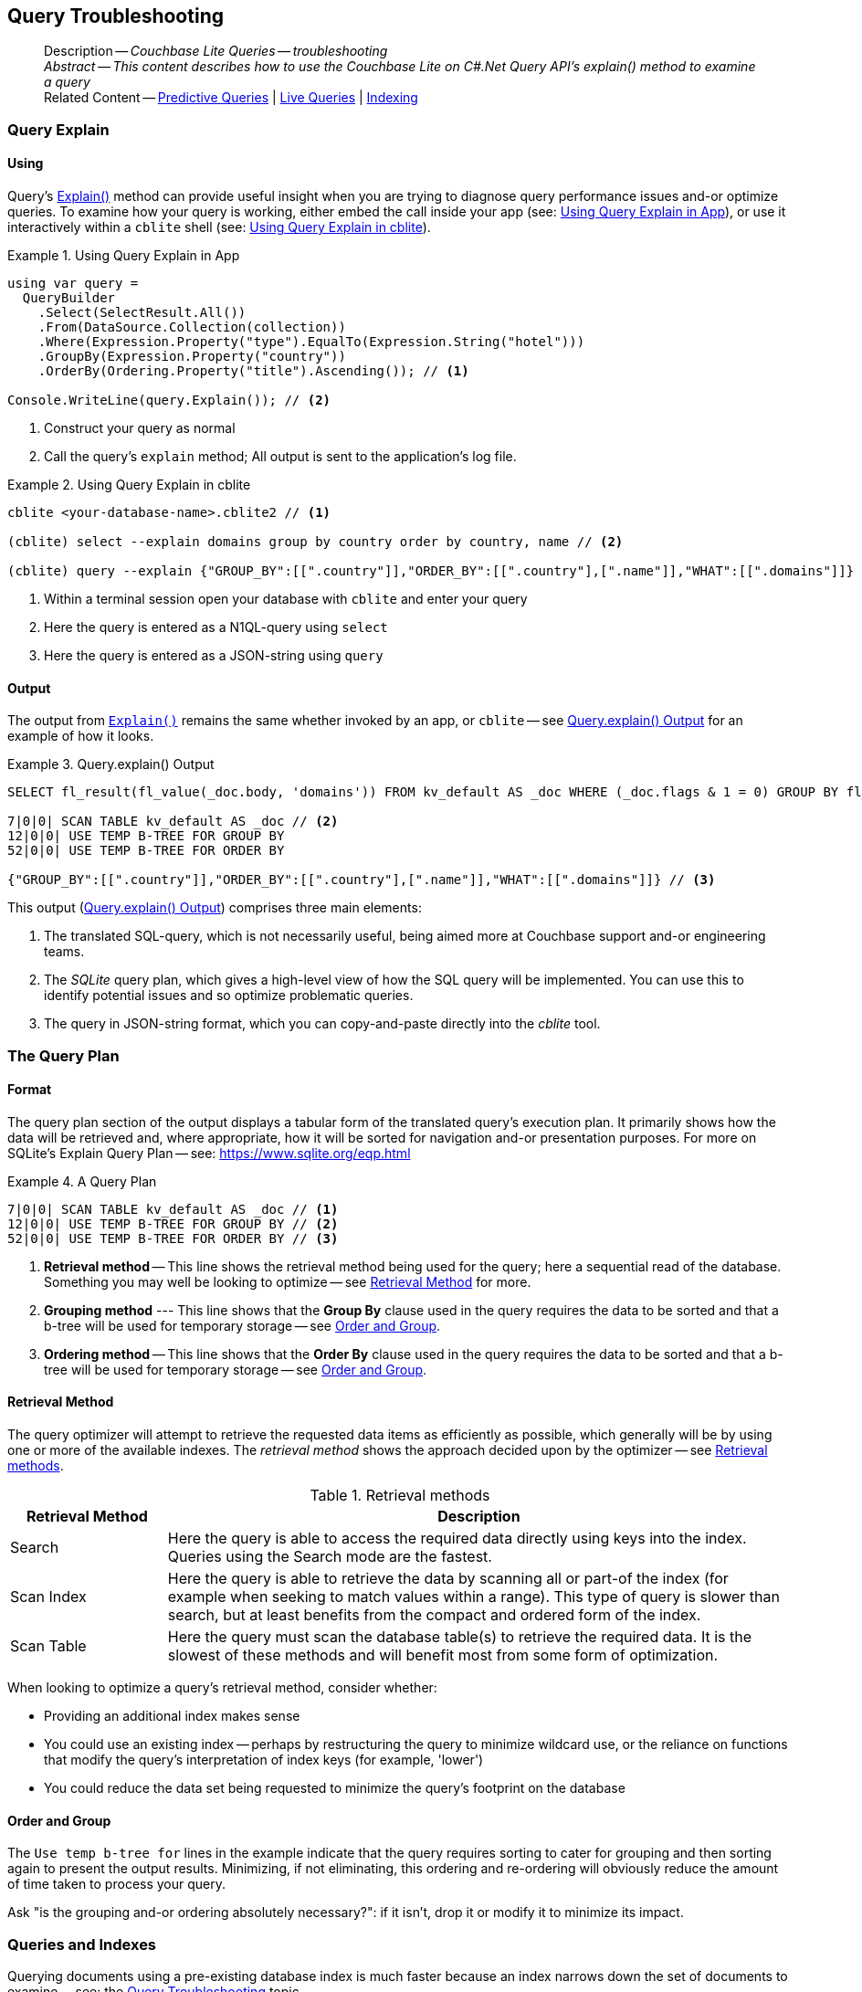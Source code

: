 :docname: query-troubleshooting
:page-module: csharp
:page-relative-src-path: query-troubleshooting.adoc
:page-origin-url: https://github.com/couchbase/docs-couchbase-lite.git
:page-origin-start-path:
:page-origin-refname: antora-assembler-simplification
:page-origin-reftype: branch
:page-origin-refhash: (worktree)
[#csharp:query-troubleshooting:::]
== Query Troubleshooting
// BEGIN -- page -- <module>-query-trouble-shooting.adoc
// Uses:
// -- attribute -- partial$ -- modules/<module>/pages/_partials
// -- attribute -- root-partials -- modules/ROOT/pages/_partials
// -- attribute -- root-commons -- modules/ROOT/pages/_partials/commons/common-
// -- attribute -- various 'xref' page links from {root-partials}_define_page_index.adoc
// -- standard header file -- partial$_set_page_context_for_<module>.adoc[]
// -- common module -- {root-commons}query-troubleshooting.adoc
//
:page-aliases: learn/csharp-query-troubleshooting.adoc
:page-role:
:description: Couchbase Lite Queries -- troubleshooting





































































// _show_page_header_block.adoc invoked in common module
[abstract]
--
Description -- _{description}_ +
_Abstract -- This content describes how to use the Couchbase Lite on C#.Net Query API's explain() method to examine a query_ +
Related Content -- xref:csharp:querybuilder.adoc#lbl-predquery[Predictive Queries] | xref:csharp:query-live.adoc[Live Queries] | xref:csharp:indexing.adoc[Indexing]
--


[discrete#csharp:query-troubleshooting:::query-explain]
=== Query Explain


[discrete#csharp:query-troubleshooting:::using]
==== Using
Query's https://docs.couchbase.com/mobile/{major}.{minor}.{maintenance-net}{empty}/couchbase-lite-net/api/Couchbase.Lite.Query.#Couchbase_Lite__Query_IQuery_Explain[Explain()] method can provide useful insight when you are trying to diagnose query performance issues and-or optimize queries.
To examine how your query is working, either embed the call inside your app (see: <<csharp:query-troubleshooting:::use-qe-app>>), or use it interactively within a `cblite` shell (see: <<csharp:query-troubleshooting:::use-qe-cblite>>).

[#use-qe-app]
.Using Query Explain in App


[#csharp:query-troubleshooting:::use-qe-app]
====


// Show Main Snippet
// include::csharp:example$code_snippets/Program.cs[tags="query-explain-all", indent=0]
[source, C#]
----
using var query =
  QueryBuilder
    .Select(SelectResult.All())
    .From(DataSource.Collection(collection))
    .Where(Expression.Property("type").EqualTo(Expression.String("hotel")))
    .GroupBy(Expression.Property("country"))
    .OrderBy(Ordering.Property("title").Ascending()); // <.>

Console.WriteLine(query.Explain()); // <.>
----




====

<.> Construct your query as normal
<.> Call the query's `explain` method; All output is sent to the application's log file.

[#csharp:query-troubleshooting:::use-qe-cblite]
.Using Query Explain in cblite
====
[source, console]
----
cblite <your-database-name>.cblite2 // <.>

(cblite) select --explain domains group by country order by country, name // <.>

(cblite) query --explain {"GROUP_BY":[[".country"]],"ORDER_BY":[[".country"],[".name"]],"WHAT":[[".domains"]]} // <.>

----
<.> Within a terminal session open your database with `cblite` and enter your query
<.> Here the query is entered as a N1QL-query using `select` +
<.> Here the query is entered as a JSON-string using `query`
====


[discrete#csharp:query-troubleshooting:::output]
==== Output
The output from `https://docs.couchbase.com/mobile/{major}.{minor}.{maintenance-net}{empty}/couchbase-lite-net/api/Couchbase.Lite.Query.#Couchbase_Lite__Query_IQuery_Explain[Explain()]` remains the same whether invoked by an app, or `cblite` -- see <<csharp:query-troubleshooting:::qe-output>> for an example of how it looks.

[#csharp:query-troubleshooting:::qe-output]
.Query.explain() Output
====

[source, console]
----
SELECT fl_result(fl_value(_doc.body, 'domains')) FROM kv_default AS _doc WHERE (_doc.flags & 1 = 0) GROUP BY fl_value(_doc.body, 'country') ORDER BY fl_value(_doc.body, 'country'), fl_value(_doc.body, 'name') // <.>

7|0|0| SCAN TABLE kv_default AS _doc // <.>
12|0|0| USE TEMP B-TREE FOR GROUP BY
52|0|0| USE TEMP B-TREE FOR ORDER BY

{"GROUP_BY":[[".country"]],"ORDER_BY":[[".country"],[".name"]],"WHAT":[[".domains"]]} // <.>

----

====

This output (<<csharp:query-troubleshooting:::qe-output>>) comprises three main elements:

<.> The translated SQL-query, which is not necessarily useful, being aimed more at Couchbase support and-or engineering teams.
<.> The _SQLite_ query plan, which gives a high-level view of how the SQL query will be implemented.
You can use this to identify potential issues and so optimize problematic queries.
<.> The query in JSON-string format, which you can copy-and-paste directly into the _cblite_ tool.


[discrete#csharp:query-troubleshooting:::the-query-plan]
=== The Query Plan


[discrete#csharp:query-troubleshooting:::format]
==== Format
The query plan section of the output displays a tabular form of the translated query's execution plan.
It primarily shows how the data will be retrieved and, where appropriate, how it will be sorted for navigation and-or presentation purposes.
For more on SQLite's Explain Query Plan -- see: https://www.sqlite.org/eqp.html

[#csharp:query-troubleshooting:::qry-plan]
.A Query Plan
====
[source, console]
----
7|0|0| SCAN TABLE kv_default AS _doc // <.>
12|0|0| USE TEMP B-TREE FOR GROUP BY // <.>
52|0|0| USE TEMP B-TREE FOR ORDER BY // <.>
----

<.> *Retrieval method* -- This line shows the retrieval method being used for the query; here a sequential read of the database.
Something you may well be looking to optimize -- see <<csharp:query-troubleshooting:::ret-method>> for more.
<.> *Grouping method* --- This line shows that the *Group By* clause used in the query requires the data to be sorted and that a b-tree will be used for temporary storage -- see <<csharp:query-troubleshooting:::order-group>>.
<.> *Ordering method* -- This line shows that the *Order By* clause used in the query requires the data to be sorted and that a b-tree will be used for temporary storage -- see <<csharp:query-troubleshooting:::order-group>>.
====


[discrete#csharp:query-troubleshooting:::ret-method]
==== Retrieval Method
The query optimizer will attempt to retrieve the requested data items as efficiently as possible, which generally will be by using one or more of the available indexes.
The _retrieval method_ shows the approach decided upon by the optimizer -- see <<csharp:query-troubleshooting:::ret-meths>>.

[#ret-meths]
.Retrieval methods
[#csharp:query-troubleshooting:::ret-meths#,cols="2,8"]
|===
|Retrieval Method | Description

|Search
|Here the query is able to access the required data directly using keys into the index.
Queries using the Search mode are the fastest.

|Scan Index
|Here the query is able to retrieve the data by scanning all or part-of the index (for example when seeking to match values within a range).
This type of query is slower than search, but at least benefits from the compact and ordered form of the index.

|Scan Table
|Here the query must scan the database table(s) to retrieve the required data.
It is the slowest of these methods and will benefit most from some form of optimization.
|===

When looking to optimize a query's retrieval method, consider whether:

* Providing an additional index makes sense
* You could use an existing index -- perhaps by restructuring the query to minimize wildcard use, or the reliance on functions that modify the query's interpretation of index keys (for example, 'lower')
* You could reduce the data set being requested to minimize the query's footprint on the database

[discrete#csharp:query-troubleshooting:::order-group]
==== Order and Group
The `Use temp b-tree for` lines in the example indicate that the query requires sorting to cater for grouping and then sorting again to present the output results.
Minimizing, if not eliminating, this ordering and re-ordering will obviously reduce the amount of time taken to process your query.

Ask "is the grouping and-or ordering absolutely necessary?": if it isn't, drop it or modify it to minimize its impact.


[discrete#csharp:query-troubleshooting:::queries-and-indexes]
=== Queries and Indexes

Querying documents using a pre-existing database index is much faster because an index narrows down the set of documents to examine -- see: the xref:csharp:query-troubleshooting.adoc[Query Troubleshooting] topic.

When planning the indexes you need for your database, remember that while indexes make queries faster, they may also:

* Make writes slightly slower, because each index must be updated whenever a document is updated
* Make your Couchbase Lite database slightly larger.

Too many indexes may hurt performance.
Optimal performance depends on designing and creating the _right_ indexes to go along with your queries.

.Constraints
[NOTE]
Couchbase Lite for net does not currently support partial value indexes; indexes with non-property expressions.
You should only index with properties that you plan to use in the query.



The Query optimizer converts your query into a parse tree that groups zero or more _and-connected_ clauses together (as dictated by your `where` conditionals) for effective query engine processing.

Ideally a query will be be able to satisfy its requirements entirely by either directly accessing the index or searching sequential index rows.
Less good is if the query must scan the whole index; although the compact nature of most indexes means this is still much faster than the alternative of scanning the entire database with no help from the indexes at all.

Searches that begin with or rely upon an inequality with the primary key are inherently less effective than those using a primary key equality.


[discrete#csharp:query-troubleshooting:::working-with-the-query-optimizer]
=== Working with the Query Optimizer
You may have noticed that sometimes a query runs faster on a second run, or after re-opening the database, or after deleting and recreating an index.
This typically happens when SQL Query Optimizer has gathered sufficient stats to recognize a means of optimizing a sub-optimal query.

If only those stats were available from the start.
In fact they are gathered after certain events, such as:

* Following index creation
* On a database close
* When running a database compact.

So, if your analysis of the <<csharp:query-troubleshooting:::qe-output,Query Explain output>> indicates a sub-optimal query and your rewrites fail to sufficiently optimize it, consider compacting the database.
Then re-generate the Query Explain and note any improvements in optimization.
They may not, in themselves, resolve the issue entirely; but they can provide a uesful guide toward further optimizing changes you could make.


[discrete#csharp:query-troubleshooting:::use-like-based-queries]
=== Wildcard and Like-based Queries

Like-based searches can use the index(es) only if:

* The search-string doesn't start with a wildcard
* The primary search expression uses a property that is indexed key
* The search-string is a constant known at run time) (that is, not a value derived during processing of the query)

To illustrate this we can use a modified query from the Mobile Travel Sample application; replacing a simple equality test with a 'LIKE'

In <<csharp:query-troubleshooting:::like-wild-pfx-qry>> we use a wildcard prefix and suffix.
You can see that the query plan decides on a retrieval method of `Scan Table`.

TIP: For more on indexes -- see: xref:csharp:indexing.adoc[Indexing]

[#like-wild-pfx-qry]
.Like with Wildcard Prefix


// Show Main Snippet
// include::csharp:example$code_snippets/Program.cs[tags="query-explain-like", indent=0]
[sourc#csharp:query-troubleshooting:::like-wild-pfx-qrye, C#]
----
using var query =
  QueryBuilder
    .Select(SelectResult.All())
    .From(DataSource.Collection(collection))
    .Where(Expression.Property("type").Like(Expression.String("%hotel%"))
      .And(Function.Lower(Expression.Property("name")).Like(Expression.String("%royal%")))); // <.>
Console.WriteLine(query.Explain());
----



<.> The indexed property, TYPE, cannot use its index because of the wildcard prefix.


.Resulting Query Plan
[source, console]
----
2|0|0| SCAN TABLE kv_default AS _doc
----

By contrast, by removing the wildcard prefix `%` (in <<csharp:query-troubleshooting:::like-no-wild-pfx-qry>>), we see that the query plan's retrieval method changes to become an index search.
Where practical, simple changes like this can make significant differences in query performance.

.Like with No Wildcard-prefix
[#like-no-wild-pfx-qry]


[#csharp:query-troubleshooting:::like-no-wild-pfx-qry]
====


// Show Main Snippet
// include::csharp:example$code_snippets/Program.cs[tags="query-explain-nopfx", indent=0]
[source, C#]
----
using var query =
  QueryBuilder
    .Select(SelectResult.All())
    .From(DataSource.Collection(collection))
    .Where(Expression.Property("type").Like(Expression.String("hotel%"))
      .And(Function.Lower(Expression.Property("name")).Like(Expression.String("%royal%")))); // <.>

Console.WriteLine(query.Explain());
----




====

<.> Simply removing the wildcard prefix enables the query optimizer to access the `typeIndex`, which results in a more efficient search.

.Resulting Query Plan
[source, bash]
----
3|0|0| SEARCH TABLE kv_default AS _doc USING INDEX typeIndex (<expr>>? AND <expr><?)
----

[discrete#csharp:query-troubleshooting:::use-functions-wisely]
=== Use Functions Wisely

Functions are a very useful tool in building queries, but be aware that they can impact whether the query-optimizer is able to use your index(es).

For example, you can observe a similar situation to that shown in <<csharp:query-troubleshooting:::use-like-based-queries>> when using the `https://docs.couchbase.com/mobile/{major}.{minor}.{maintenance-net}{empty}/couchbase-lite-net/api/Couchbase.Lite.Query.Function.html#Couchbase_Lite_Query_Function_Lower_Couchbase_Lite_Query_IExpression_[Lower()]` function on an indexed property.

.Query
[#use-like-based-queries]


// Show Main Snippet
// include::csharp:example$code_snippets/Program.cs[tags="query-explain-function", indent=0]
[sourc#csharp:query-troubleshooting:::use-like-based-queriese, C#]
----
using var query =
  QueryBuilder
    .Select(SelectResult.All())
    .From(DataSource.Collection(collection))
    .Where(Function.Lower(Expression.Property("type")).EqualTo(Expression.String("hotel"))); // <.>

Console.WriteLine(query.Explain());
----



<.> Here we use the `https://docs.couchbase.com/mobile/{major}.{minor}.{maintenance-net}{empty}/couchbase-lite-net/api/Couchbase.Lite.Query.Function.html#Couchbase_Lite_Query_Function_Lower_Couchbase_Lite_Query_IExpression_[Lower()]` function in the _Where_ expression

.Query Plan:
[source, bash]
----
2|0|0| SCAN TABLE kv_default AS _doc
----


But removing the `https://docs.couchbase.com/mobile/{major}.{minor}.{maintenance-net}{empty}/couchbase-lite-net/api/Couchbase.Lite.Query.Function.html#Couchbase_Lite_Query_Function_Lower_Couchbase_Lite_Query_IExpression_[Lower()]` function, changes things:

.Query


// Show Main Snippet
// include::csharp:example$code_snippets/Program.cs[tags="query-explain-nofunction", indent=0]
[source, C#]
----
using var query =
  QueryBuilder
    .Select(SelectResult.All())
    .From(DataSource.Collection(collection))
    .Where(Expression.Property("type").EqualTo(Expression.String("hotel"))); // <.>

Console.WriteLine(query.Explain());
----



<.> Here we have removed `https://docs.couchbase.com/mobile/{major}.{minor}.{maintenance-net}{empty}/couchbase-lite-net/api/Couchbase.Lite.Query.Function.html#Couchbase_Lite_Query_Function_Lower_Couchbase_Lite_Query_IExpression_[Lower()]` from the _Where_ expression

.Query plan
----
3|0|0| SEARCH TABLE kv_default AS _doc USING INDEX typeIndex (<expr>=?)
----

Knowing this, you can consider how you create the index; for example, using https://docs.couchbase.com/mobile/{major}.{minor}.{maintenance-net}{empty}/couchbase-lite-net/api/Couchbase.Lite.Query.Function.html#Couchbase_Lite_Query_Function_Lower_Couchbase_Lite_Query_IExpression_[Lower()] when you create the index and then always using lowercase comparisons.

[discrete#csharp:query-troubleshooting:::optimization-considerations]
=== Optimization Considerations

Try to minimize the amount of data retrieved.
Reduce it down to the few properties you really *do* need to achieve the required result.

Consider fetching details _lazily_.
You could break complex queries into components.
Returning just the doc-ids, then process the array of doc-ids using either the Document API or a query thats uses the array of doc-ids to return information.

Consider using paging to minimize the data returned when the number of results returned is expected to be high.
Getting the whole lot at once will be slow and resource intensive: Plus does anyone want to access them all in one go?
Instead retrieve batches of information at a time, perhaps using `Where` method's `limit( offset)` feature to set a starting point for each batch subsequent batch.
Although, note that using query offsets becomes increasingly less effective as the overhead of skipping a growing number of rows each time increases. You can work around this, by instead using ranges of search-key values. If the last search-key value of batch one was 'x' then that could become the starting point for your next batch and-so-on.

Optimize document size in design.
Smaller docs load more quickly.
Break your data into logical linked units.

Consider Using Full Text Search instead of complex like or regex patterns -- see xref:csharp:fts.adoc[Full Text Search]. +
{empty}



[discrete#csharp:query-troubleshooting:::related-content]
=== Related Content
++++
<div class="card-row three-column-row">
++++

[.column]
==== {empty}
.How to . . .
* xref:csharp:querybuilder.adoc[QueryBuilder]
* xref:csharp:query-n1ql-mobile.adoc[{sqlpp} for Mobile]
* xref:csharp:query-live.adoc[Live Queries]
* xref:csharp:fts.adoc[Full Text Search]


.

[discrete.colum#csharp:query-troubleshooting:::-2n]
==== {empty}
.Learn more . . .
* xref:csharp:query-n1ql-mobile-querybuilder-diffs.adoc[{sqlpp} Mobile - Querybuilder  Differences]
* xref:csharp:query-n1ql-mobile-server-diffs.adoc[{sqlpp} Mobile - {sqlpp} Server Differences]
* xref:csharp:query-resultsets.adoc[Query Resultsets]
* xref:csharp:query-troubleshooting.adoc[Query Troubleshooting]
* xref:csharp:query-live.adoc[Live Queries]

* xref:csharp:database.adoc[Databases]
* xref:csharp:document.adoc[Documents]
* xref:csharp:blob.adoc[Blobs]

.


[discrete.colum#csharp:query-troubleshooting:::-3n]
==== {empty}
.Dive Deeper . . .
https://forums.couchbase.com/c/mobile/14[Mobile Forum] |
https://blog.couchbase.com/[Blog] |
https://docs.couchbase.com/tutorials/[Tutorials]

.



++++
</div>
++++

// block-related-content-query.adoc invoked in common module

// END -- page -- <module>-query-trouble-shooting.adoc


= Search

